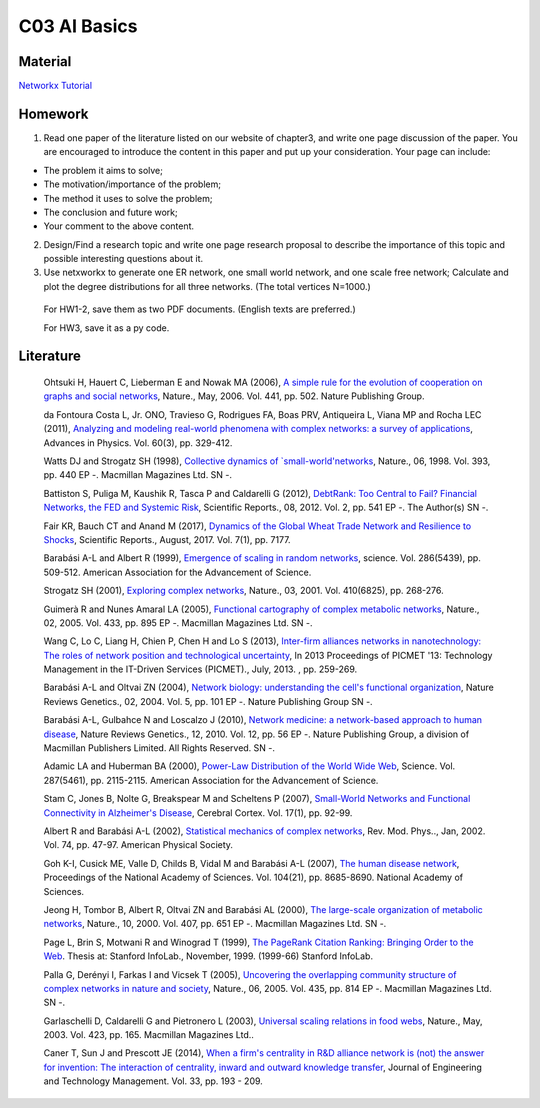 **************************
C03 AI Basics
**************************

Material
========
`Networkx Tutorial <https://networkx.github.io/documentation/stable/index.html>`__

Homework
========
1. Read one paper of the literature listed on our website of chapter3, and write one page discussion of the paper. You are encouraged to introduce the content in this paper and put up your consideration. Your page can include:

- The problem it aims to solve;

- The motivation/importance of the problem;

- The method it uses to solve the problem;

- The conclusion and future work;

- Your comment to the above content.

2. Design/Find a research topic and write one page research proposal to describe the importance of this topic and possible interesting questions about it.


3. Use netxworkx to generate one ER network, one small world network, and one scale free network; Calculate and plot the degree distributions for all three networks. (The total vertices N=1000.)

 For HW1-2, save them as two PDF documents. (English texts are preferred.)

 For HW3, save it as a py code.


Literature
==========

  Ohtsuki H, Hauert C, Lieberman E and Nowak MA (2006), `A simple rule for the evolution of cooperation on graphs and social networks <http://dx.doi.org/10.1038/nature04605>`__, Nature., May, 2006. Vol. 441, pp. 502. Nature Publishing Group.

  da Fontoura Costa L, Jr. ONO, Travieso G, Rodrigues FA, Boas PRV, Antiqueira L, Viana MP and Rocha LEC (2011), `Analyzing and modeling real-world phenomena with complex networks: a survey of applications <http://dx.doi.org/10.1080/00018732.2011.572452>`__, Advances in Physics. Vol. 60(3), pp. 329-412.

  Watts DJ and Strogatz SH (1998), `Collective dynamics of `small-world'networks <http://dx.doi.org/10.1038/30918>`__, Nature., 06, 1998. Vol. 393, pp. 440 EP -. Macmillan Magazines Ltd. SN -.

  Battiston S, Puliga M, Kaushik R, Tasca P and Caldarelli G (2012), `DebtRank: Too Central to Fail? Financial Networks, the FED and Systemic Risk <http://dx.doi.org/10.1038/srep00541>`__, Scientific Reports., 08, 2012. Vol. 2, pp. 541 EP -. The Author(s) SN -.

  Fair KR, Bauch CT and Anand M (2017), `Dynamics of the Global Wheat Trade Network and Resilience to Shocks <https://doi.org/10.1038/s41598-017-07202-y>`__, Scientific Reports., August, 2017. Vol. 7(1), pp. 7177.

  Barabási A-L and Albert R (1999), `Emergence of scaling in random networks <http://science.sciencemag.org/content/286/5439/509>`__, science. Vol. 286(5439), pp. 509-512. American Association for the Advancement of Science.

  Strogatz SH (2001), `Exploring complex networks <http://dx.doi.org/10.1038/35065725>`__, Nature., 03, 2001. Vol. 410(6825), pp. 268-276.
  
  Guimerà R and Nunes Amaral LA (2005), `Functional cartography of complex metabolic networks <http://dx.doi.org/10.1038/nature03288>`__, Nature., 02, 2005. Vol. 433, pp. 895 EP -. Macmillan Magazines Ltd. SN -.
  
  Wang C, Lo C, Liang H, Chien P, Chen H and Lo S (2013), `Inter-firm alliances networks in nanotechnology: The roles of network position and technological uncertainty <https://ieeexplore.ieee.org/document/6641695/>`__, In 2013 Proceedings of PICMET '13: Technology Management in the IT-Driven Services (PICMET)., July, 2013. , pp. 259-269.

  Barabási A-L and Oltvai ZN (2004), `Network biology: understanding the cell's functional organization <http://dx.doi.org/10.1038/nrg1272>`__, Nature Reviews Genetics., 02, 2004. Vol. 5, pp. 101 EP -. Nature Publishing Group SN -.

  Barabási A-L, Gulbahce N and Loscalzo J (2010), `Network medicine: a network-based approach to human disease <http://dx.doi.org/10.1038/nrg2918>`__, Nature Reviews Genetics., 12, 2010. Vol. 12, pp. 56 EP -. Nature Publishing Group, a division of Macmillan Publishers Limited. All Rights Reserved. SN -.

  Adamic LA and Huberman BA (2000), `Power-Law Distribution of the World Wide Web <http://science.sciencemag.org/content/287/5461/2115>`__, Science. Vol. 287(5461), pp. 2115-2115. American Association for the Advancement of Science.

  Stam C, Jones B, Nolte G, Breakspear M and Scheltens P (2007), `Small-World Networks and Functional Connectivity in Alzheimer's Disease <http://dx.doi.org/10.1093/cercor/bhj127>`__, Cerebral Cortex. Vol. 17(1), pp. 92-99.

  Albert R and Barabási A-L (2002), `Statistical mechanics of complex networks <https://link.aps.org/doi/10.1103/RevModPhys.74.47>`__, Rev. Mod. Phys.., Jan, 2002. Vol. 74, pp. 47-97. American Physical Society.

  Goh K-I, Cusick ME, Valle D, Childs B, Vidal M and Barabási A-L (2007), `The human disease network <http://www.pnas.org/content/104/21/8685>`__, Proceedings of the National Academy of Sciences. Vol. 104(21), pp. 8685-8690. National Academy of Sciences.

  Jeong H, Tombor B, Albert R, Oltvai ZN and Barabási AL (2000), `The large-scale organization of metabolic networks <http://dx.doi.org/10.1038/35036627>`__, Nature., 10, 2000. Vol. 407, pp. 651 EP -. Macmillan Magazines Ltd. SN -.

  Page L, Brin S, Motwani R and Winograd T (1999), `The PageRank Citation Ranking: Bringing Order to the Web <http://ilpubs.stanford.edu:8090/422/>`__. Thesis at: Stanford InfoLab., November, 1999. (1999-66) Stanford InfoLab.

  Palla G, Derényi I, Farkas I and Vicsek T (2005), `Uncovering the overlapping community structure of complex networks in nature and society <http://dx.doi.org/10.1038/nature03607>`__, Nature., 06, 2005. Vol. 435, pp. 814 EP -. Macmillan Magazines Ltd. SN -.

  Garlaschelli D, Caldarelli G and Pietronero L (2003), `Universal scaling relations in food webs <http://dx.doi.org/10.1038/nature01604>`__, Nature., May, 2003. Vol. 423, pp. 165. Macmillan Magazines Ltd..

  Caner T, Sun J and Prescott JE (2014), `When a firm's centrality in R&D alliance network is (not) the answer for invention: The interaction of centrality, inward and outward knowledge transfer <http://www.sciencedirect.com/science/article/pii/S092347481400040X>`__, Journal of Engineering and Technology Management. Vol. 33, pp. 193 - 209.

